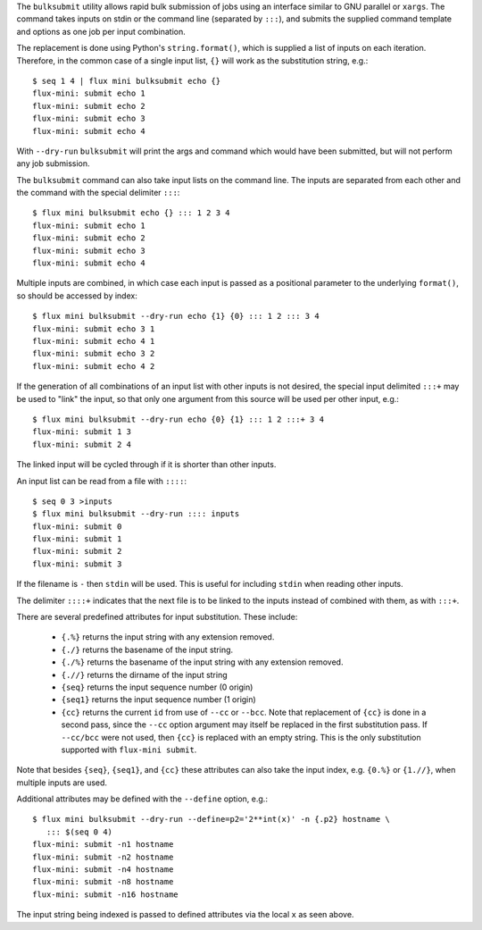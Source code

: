 The ``bulksubmit`` utility allows rapid bulk submission of jobs using
an interface similar to GNU parallel or ``xargs``. The command takes
inputs on stdin or the command line (separated by ``:::``), and submits
the supplied command template and options as one job per input combination.

The replacement is done using Python's ``string.format()``, which is
supplied a list of inputs on each iteration. Therefore, in the common case
of a single input list, ``{}`` will work as the substitution string, e.g.::

    $ seq 1 4 | flux mini bulksubmit echo {}
    flux-mini: submit echo 1
    flux-mini: submit echo 2
    flux-mini: submit echo 3
    flux-mini: submit echo 4

With ``--dry-run`` ``bulksubmit`` will print the args and command which
would have been submitted, but will not perform any job submission.

The ``bulksubmit`` command can also take input lists on the command line.
The inputs are separated from each other and the command  with the special
delimiter ``:::``::

    $ flux mini bulksubmit echo {} ::: 1 2 3 4
    flux-mini: submit echo 1
    flux-mini: submit echo 2
    flux-mini: submit echo 3
    flux-mini: submit echo 4

Multiple inputs are combined, in which case each input is passed as a
positional parameter to the underlying ``format()``, so should be accessed
by index::

    $ flux mini bulksubmit --dry-run echo {1} {0} ::: 1 2 ::: 3 4
    flux-mini: submit echo 3 1
    flux-mini: submit echo 4 1
    flux-mini: submit echo 3 2
    flux-mini: submit echo 4 2

If the generation of all combinations of an  input list with other inputs is not
desired, the special input delimited ``:::+`` may be used to "link" the input,
so that only one argument from this source will be used per other input,
e.g.::

    $ flux mini bulksubmit --dry-run echo {0} {1} ::: 1 2 :::+ 3 4
    flux-mini: submit 1 3
    flux-mini: submit 2 4

The linked input will be cycled through if it is shorter than other inputs.

An input list can be read from a file with ``::::``::

    $ seq 0 3 >inputs
    $ flux mini bulksubmit --dry-run :::: inputs
    flux-mini: submit 0
    flux-mini: submit 1
    flux-mini: submit 2
    flux-mini: submit 3

If the filename is ``-`` then ``stdin`` will be used. This is useful
for including ``stdin`` when reading other inputs.

The delimiter ``::::+`` indicates that the next file is to be linked to
the inputs instead of combined with them, as with ``:::+``.

There are several predefined attributes for input substitution.
These include:

 - ``{.%}`` returns the input string with any extension removed.
 - ``{./}`` returns the basename of the input string.
 - ``{./%}`` returns the basename of the input string with any
   extension removed.
 - ``{.//}`` returns the dirname of the input string
 - ``{seq}`` returns the input sequence number (0 origin)
 - ``{seq1}`` returns the input sequence number (1 origin)
 - ``{cc}`` returns the current ``id`` from use of ``--cc`` or ``--bcc``.
   Note that replacement of ``{cc}`` is done in a second pass, since the
   ``--cc`` option argument may itself be replaced in the first substitution
   pass. If ``--cc/bcc`` were not used, then ``{cc}`` is replaced with an
   empty string. This is the only substitution supported with
   ``flux-mini submit``.

Note that besides ``{seq}``, ``{seq1}``, and ``{cc}`` these attributes
can also take the input index, e.g. ``{0.%}`` or ``{1.//}``, when multiple
inputs are used.

Additional attributes may be defined with the ``--define`` option, e.g.::

    $ flux mini bulksubmit --dry-run --define=p2='2**int(x)' -n {.p2} hostname \
       ::: $(seq 0 4)
    flux-mini: submit -n1 hostname
    flux-mini: submit -n2 hostname
    flux-mini: submit -n4 hostname
    flux-mini: submit -n8 hostname
    flux-mini: submit -n16 hostname

The input string being indexed is passed to defined attributes via the
local ``x`` as seen above.
